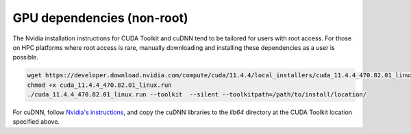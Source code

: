 GPU dependencies (non-root)
===========================

The Nvidia installation instructions for CUDA Toolkit and cuDNN tend to be
tailored for users with root access. For those on HPC platforms where root
access is rare, manually downloading and installing these dependencies as
a user is possible.

.. code-block:: bash

    wget https://developer.download.nvidia.com/compute/cuda/11.4.4/local_installers/cuda_11.4.4_470.82.01_linux.run
    chmod +x cuda_11.4.4_470.82.01_linux.run
    ./cuda_11.4.4_470.82.01_linux.run --toolkit  --silent --toolkitpath=/path/to/install/location/

For cuDNN, follow `Nvidia's instructions
<https://docs.nvidia.com/deeplearning/cudnn/install-guide/index.html#download>`_,
and copy the cuDNN libraries to the `lib64` directory at the CUDA Toolkit
location specified above.